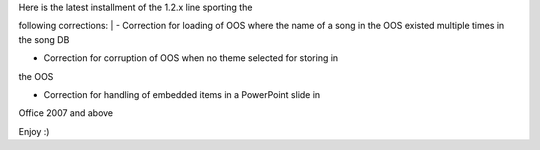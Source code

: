 .. title: Version 1.2.8 released
.. slug: 2010/12/29/version-128-released
.. date: 2010-12-29 03:12:59 UTC
.. tags: 
.. description: 

| Here is the latest installment of the 1.2.x line sporting the
following corrections:
| - Correction for loading of OOS where the name of a song in the
OOS existed multiple times in the song DB

- Correction for corruption of OOS when no theme selected for storing in
the OOS

- Correction for handling of embedded items in a PowerPoint slide in
Office 2007 and above

Enjoy :)
